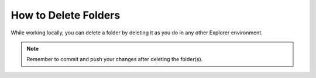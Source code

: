 .. _deleting_a_folder:

***********************
How to Delete Folders
***********************
While working locally, you can delete a folder by deleting it as you do in any other Explorer environment.

.. note:: Remember to commit and push your changes after deleting the folder(s).